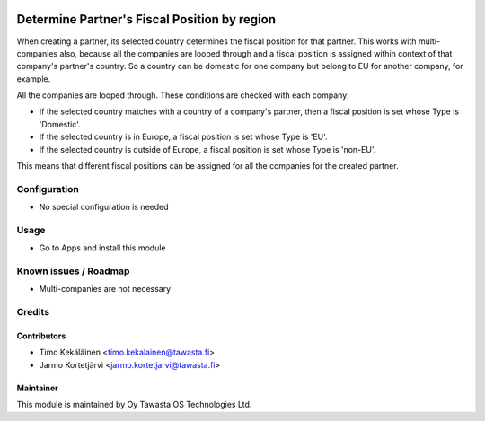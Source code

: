 .. image:: https://img.shields.io/badge/licence-AGPL--3-blue.svg
   :target: http://www.gnu.org/licenses/agpl-3.0-standalone.html
   :alt: License: AGPL-3

=============================================
Determine Partner's Fiscal Position by region
=============================================

When creating a partner, its selected country determines the fiscal position
for that partner. This works with multi-companies also, because all the
companies are looped through and a fiscal position is assigned within
context of that company's partner's country. So a country can be domestic
for one company but belong to EU for another company, for example.

All the companies are looped through. These conditions are checked with each
company:

* If the selected country matches with a country of a company's partner,
  then a fiscal position is set whose Type is 'Domestic'.

* If the selected country is in Europe, a fiscal position is set whose
  Type is 'EU'.

* If the selected country is outside of Europe, a fiscal position is
  set whose Type is 'non-EU'.

This means that different fiscal positions can be assigned for all the companies
for the created partner.

Configuration
=============
* No special configuration is needed

Usage
=====
* Go to Apps and install this module

Known issues / Roadmap
======================
* Multi-companies are not necessary

Credits
=======

Contributors
------------

* Timo Kekäläinen <timo.kekalainen@tawasta.fi>
* Jarmo Kortetjärvi <jarmo.kortetjarvi@tawasta.fi>

Maintainer
----------

.. image:: http://tawasta.fi/templates/tawastrap/images/logo.png
   :alt: Oy Tawasta OS Technologies Ltd.
   :target: http://tawasta.fi/

This module is maintained by Oy Tawasta OS Technologies Ltd.
